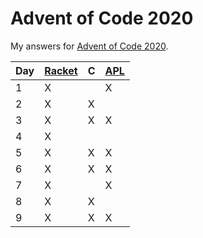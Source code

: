 * Advent of Code 2020

My answers for [[https://adventofcode.com/2020][Advent of Code 2020]].

|-----+--------+---+-----|
| Day | [[https://racket-lang.org/][Racket]] | C | [[https://www.dyalog.com/][APL]] |
|-----+--------+---+-----|
|   1 | X      |   | X   |
|   2 | X      | X |     |
|   3 | X      | X | X   |
|   4 | X      |   |     |
|   5 | X      | X | X   |
|   6 | X      | X | X   |
|   7 | X      |   | X   |
|   8 | X      | X |     |
|   9 | X      | X | X   |
